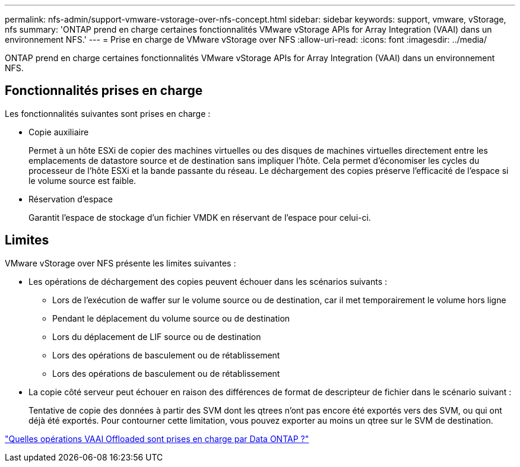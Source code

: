 ---
permalink: nfs-admin/support-vmware-vstorage-over-nfs-concept.html 
sidebar: sidebar 
keywords: support, vmware, vStorage, nfs 
summary: 'ONTAP prend en charge certaines fonctionnalités VMware vStorage APIs for Array Integration (VAAI) dans un environnement NFS.' 
---
= Prise en charge de VMware vStorage over NFS
:allow-uri-read: 
:icons: font
:imagesdir: ../media/


[role="lead"]
ONTAP prend en charge certaines fonctionnalités VMware vStorage APIs for Array Integration (VAAI) dans un environnement NFS.



== Fonctionnalités prises en charge

Les fonctionnalités suivantes sont prises en charge :

* Copie auxiliaire
+
Permet à un hôte ESXi de copier des machines virtuelles ou des disques de machines virtuelles directement entre les emplacements de datastore source et de destination sans impliquer l'hôte. Cela permet d'économiser les cycles du processeur de l'hôte ESXi et la bande passante du réseau. Le déchargement des copies préserve l'efficacité de l'espace si le volume source est faible.

* Réservation d'espace
+
Garantit l'espace de stockage d'un fichier VMDK en réservant de l'espace pour celui-ci.





== Limites

VMware vStorage over NFS présente les limites suivantes :

* Les opérations de déchargement des copies peuvent échouer dans les scénarios suivants :
+
** Lors de l'exécution de waffer sur le volume source ou de destination, car il met temporairement le volume hors ligne
** Pendant le déplacement du volume source ou de destination
** Lors du déplacement de LIF source ou de destination
** Lors des opérations de basculement ou de rétablissement
** Lors des opérations de basculement ou de rétablissement


* La copie côté serveur peut échouer en raison des différences de format de descripteur de fichier dans le scénario suivant :
+
Tentative de copie des données à partir des SVM dont les qtrees n'ont pas encore été exportés vers des SVM, ou qui ont déjà été exportés. Pour contourner cette limitation, vous pouvez exporter au moins un qtree sur le SVM de destination.



https://kb.netapp.com/Advice_and_Troubleshooting/Data_Storage_Software/ONTAP_OS/What_VAAI_offloaded_operations_are_supported_by_Data_ONTAP%3F["Quelles opérations VAAI Offloaded sont prises en charge par Data ONTAP ?"]
